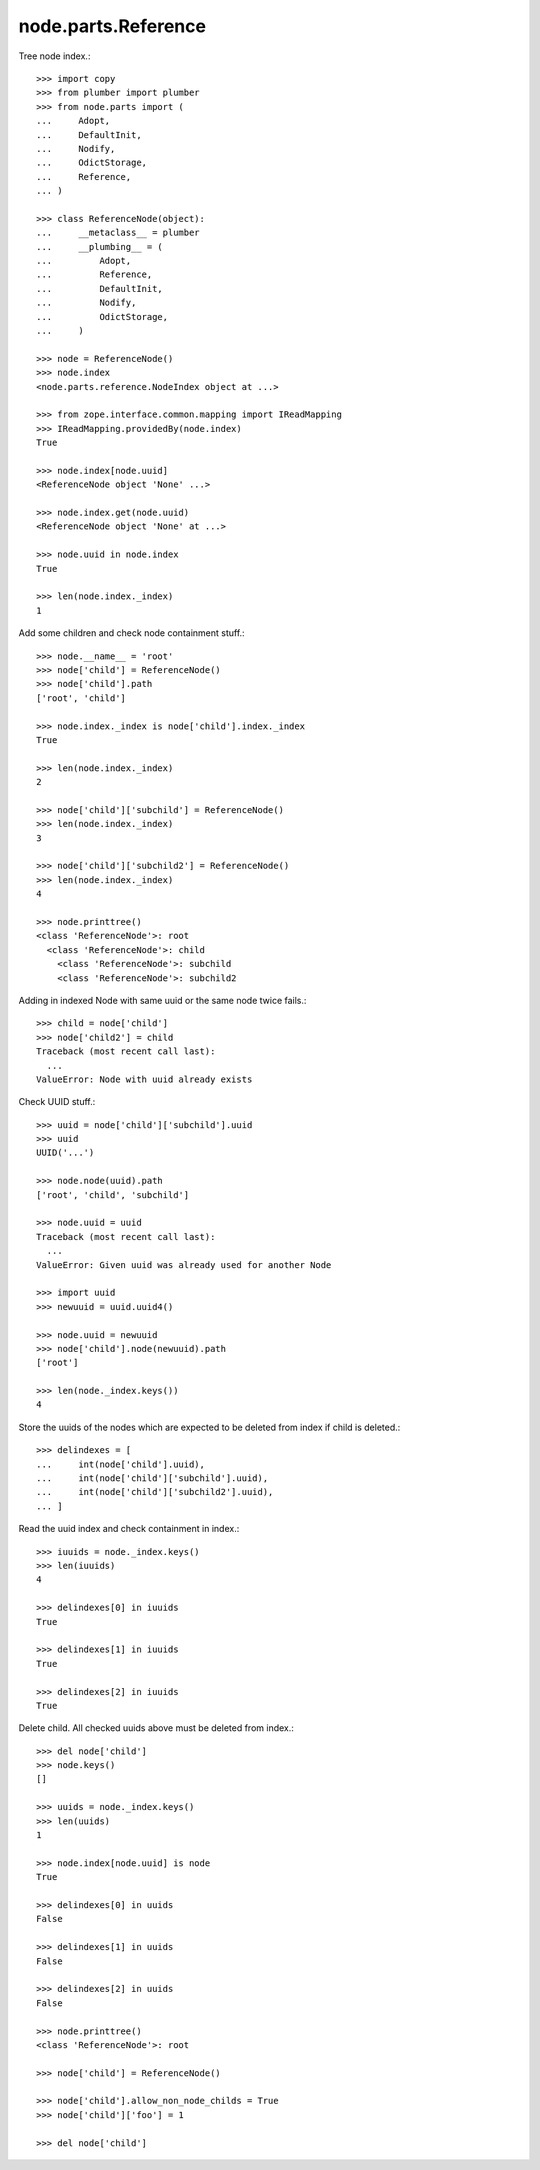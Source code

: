 node.parts.Reference
--------------------

Tree node index.::

    >>> import copy
    >>> from plumber import plumber
    >>> from node.parts import (
    ...     Adopt,
    ...     DefaultInit,
    ...     Nodify,
    ...     OdictStorage,
    ...     Reference,
    ... )
    
    >>> class ReferenceNode(object):
    ...     __metaclass__ = plumber
    ...     __plumbing__ = (
    ...         Adopt,
    ...         Reference,
    ...         DefaultInit,
    ...         Nodify,
    ...         OdictStorage,
    ...     )

    >>> node = ReferenceNode()
    >>> node.index
    <node.parts.reference.NodeIndex object at ...>

    >>> from zope.interface.common.mapping import IReadMapping
    >>> IReadMapping.providedBy(node.index)
    True

    >>> node.index[node.uuid]
    <ReferenceNode object 'None' ...>
    
    >>> node.index.get(node.uuid)
    <ReferenceNode object 'None' at ...>

    >>> node.uuid in node.index
    True

    >>> len(node.index._index)
    1

Add some children and check node containment stuff.::

    
    >>> node.__name__ = 'root'
    >>> node['child'] = ReferenceNode()
    >>> node['child'].path
    ['root', 'child']

    >>> node.index._index is node['child'].index._index
    True

    >>> len(node.index._index)
    2

    >>> node['child']['subchild'] = ReferenceNode()
    >>> len(node.index._index)
    3

    >>> node['child']['subchild2'] = ReferenceNode()
    >>> len(node.index._index)
    4

    >>> node.printtree()
    <class 'ReferenceNode'>: root
      <class 'ReferenceNode'>: child
        <class 'ReferenceNode'>: subchild
        <class 'ReferenceNode'>: subchild2

Adding in indexed Node with same uuid or the same node twice fails.::

    >>> child = node['child']
    >>> node['child2'] = child
    Traceback (most recent call last):
      ...
    ValueError: Node with uuid already exists

Check UUID stuff.::

    >>> uuid = node['child']['subchild'].uuid
    >>> uuid
    UUID('...')

    >>> node.node(uuid).path
    ['root', 'child', 'subchild']

    >>> node.uuid = uuid
    Traceback (most recent call last):
      ...
    ValueError: Given uuid was already used for another Node

    >>> import uuid
    >>> newuuid = uuid.uuid4()

    >>> node.uuid = newuuid
    >>> node['child'].node(newuuid).path
    ['root']

    >>> len(node._index.keys())
    4

Store the uuids of the nodes which are expected to be deleted from index if
child is deleted.::

    >>> delindexes = [
    ...     int(node['child'].uuid),
    ...     int(node['child']['subchild'].uuid),
    ...     int(node['child']['subchild2'].uuid),
    ... ]

Read the uuid index and check containment in index.::

    >>> iuuids = node._index.keys()
    >>> len(iuuids)
    4

    >>> delindexes[0] in iuuids
    True

    >>> delindexes[1] in iuuids
    True

    >>> delindexes[2] in iuuids
    True

Delete child. All checked uuids above must be deleted from index.::

    >>> del node['child']
    >>> node.keys()
    []

    >>> uuids = node._index.keys()
    >>> len(uuids)
    1

    >>> node.index[node.uuid] is node
    True

    >>> delindexes[0] in uuids
    False

    >>> delindexes[1] in uuids
    False

    >>> delindexes[2] in uuids
    False

    >>> node.printtree()
    <class 'ReferenceNode'>: root

    >>> node['child'] = ReferenceNode()
    
    >>> node['child'].allow_non_node_childs = True
    >>> node['child']['foo'] = 1
    
    >>> del node['child']
